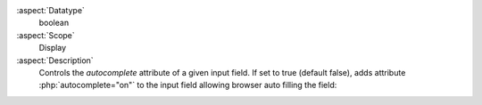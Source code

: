 :aspect:`Datatype`
    boolean

:aspect:`Scope`
    Display

:aspect:`Description`
    Controls the `autocomplete` attribute of a given input field. If set to true (default false),
    adds attribute :php:`autocomplete="on"` to the input field allowing browser auto filling the field:

    .. code-block:: php
        :emphasize-lines: 7

        'title' => [
            'label' => 'LLL:EXT:lang/locallang_tca.xlf:sys_file_reference.title',
            'config' => [
                'type' => 'input',
                'size' => 20,
                'eval' => 'null',
                'autocomplete' => true
            ]
        ],
